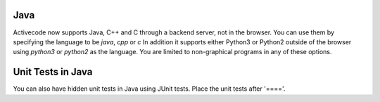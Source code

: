 Java
----

Activecode now supports Java, C++ and C through a backend server, not in the browser.    You can
use them by specifying the language to be `java`, `cpp` or `c` In addition it supports either Python3 or Python2
outside of the browser using `python3` or `python2` as the language.   You are limited to non-graphical
programs in any of these options.

.. activecode:: lc1
   :language: java
   :stdin: 100

   import java.util.Scanner;

   public class TempConv {
       public static void main(String[] args) {
            Double fahr;
            Double cel;
            Scanner in;

            in = new Scanner(System.in);
            System.out.println("Enter the temperature in F: ");
            fahr = in.nextDouble();

            cel = (fahr - 32) * 5.0/9.0;
            System.out.println(fahr + " degrees F is: " + cel + " C");

            System.exit(0);
       }

   }

.. reveal:: lc1_src
   :showtitle: Show Source
   :hidetitle: Hide Source
   :modaltitle: Source for the example above

   .. code-block:: rst

      .. activecode:: lc1
         :language: java
         :stdin: 100

         import java.util.Scanner;

         public class TempConv {
             public static void main(String[] args) {
                  Double fahr;
                  Double cel;
                  Scanner in;

                  in = new Scanner(System.in);
                  System.out.println("Enter the temperature in F: ");
                  fahr = in.nextDouble();

                  cel = (fahr - 32) * 5.0/9.0;
                  System.out.println(fahr + " degrees F is: " + cel + " C");

                  System.exit(0);
             }

         }

Unit Tests in Java
---------------------

You can also have hidden unit tests in Java using JUnit tests.  Place the unit tests after '===='.

.. activecode:: jUnitTesting2
    :language: java
    :autograde: unittest

    Here is a for loop that counts from 1 to 5.
    Can you change it to count from 2 to 10?
    ~~~~
    public class StudentCode
    {
        public static void main(String[] args)
        {
            for(int count = 2; count <= 10; count++)
            {
                System.out.println(count);
            }

        }

        public int adder(int a, int b) {

            return a+b;
        }
    }

    ====
    import static org.junit.Assert.*;

    import org.junit.After;
    import org.junit.Before;
    import org.junit.Test;

    import java.io.*;
    import java.nio.file.Files;
    import java.nio.file.Paths;

    public class ForLoopTestTester extends CodeTestHelper
    {
        /* Example test for main method - should pass */
        @Test
        public void testMain() throws IOException
        {
            // I wrote a method to run a method and send back the output - only works with String[] args for now
            String output = getMethodOutput("main");
            String expect = "2\n3\n4\n5\n6\n7\n8\n9\n10\n";

            assertEquals("Output doesn't match", cleanString(expect), cleanString(output));

        }

        @Test
        public void testAdder() throws IOException {
            StudentCode s = new StudentCode();
            String msg = "Adding 2+2" + ""+4 + ""+s.adder(2,2);
            System.out.println("testing s.adder(2,2)");
            assertEquals(msg, 4, s.adder(2,2));
            assertEquals("adding 3+3", 6, s.adder(3,3));
        }

        @Test
        public void testContent() throws IOException {
            String content = new String ( Files.readAllBytes( Paths.get("StudentCode.java")));

        }
    }

.. reveal:: junit_src
   :showtitle: Show Source
   :hidetitle: Hide Source
   :modaltitle: Source for the example above

   .. code-block::

      .. activecode:: jUnitTesting2
          :language: java
          :autograde: unittest

          Here is a for loop that counts from 1 to 5.
          Can you change it to count from 2 to 10?
          ~~~~
          public class StudentCode
          {
              public static void main(String[] args)
              {
                  for(int count = 2; count <= 10; count++)
                  {
                      System.out.println(count);
                  }

              }

              public int adder(int a, int b) {

                  return a+b;
              }
          }

          ====
          import static org.junit.Assert.*;

          import org.junit.After;
          import org.junit.Before;
          import org.junit.Test;

          import java.io.*;
          import java.nio.file.Files;
          import java.nio.file.Paths;

          public class ForLoopTestTester extends CodeTestHelper
          {
              /* Example test for main method - should pass */
              @Test
              public void testMain() throws IOException
              {
            // I wrote a method to run a method and send back the output - only works       with String[] args for now
                  String output = getMethodOutput("main");
                  String expect = "2\n3\n4\n5\n6\n7\n8\n9\n10\n";

            assertEquals("Output doesn't match", cleanString(expect), cleanString      (output));

              }

              @Test
              public void testAdder() throws IOException {
                  StudentCode s = new StudentCode();
                  String msg = createMessage("Adding 2+2", ""+4, ""+s.adder(2,2));
                  System.out.println("testing s.adder(2,2)");
                  assertEquals(msg, 4, s.adder(2,2));
                  assertEquals("adding 3+3", 6, s.adder(3,3));
              }

              @Test
              public void testContent() throws IOException {
            String content = new String ( Files.readAllBytes( Paths.get("StudentCode.      java")));

              }
          }

.. activecode:: jUnitTesting3
    :language: java
    :autograde: unittest

    In this project, you will create a class that can tell riddles like the following:

    Riddle Question: Why did the chicken cross the playground?
    Riddle Answer: To get to the other slide!
    ~~~~
    public class Riddle
    {
        // 2 instance variables for Riddle's question and answer: private type variableName;
        private String quest;
        private String ans;

        // constructor
        public Riddle(String initQuestion, String initAnswer)
        {
            // set the instance variables to the init parameter variables
            quest = initQuestion;
            ans = initAnswer;
        }

        // Print riddle question
        public void printQuestion()
        {
            // print out the riddle question with System.out.println
            System.out.println(quest);
        }

        // Print riddle answer
        public void printAnswer()
        {
            // print out the riddle answer with System.out.println
            System.out.println(ans);
        }

        // main method for testing
        public static void main(String[] args)
        {
            // call the constructor to create 3 new Riddle objects

            // call their printQuestion() and printAnswer methods

        }
    }
    ====
    //import codetesthelper.*;

    // Test Code for Lesson 5.1.5 - Riddle
    import static org.junit.Assert.*;
    import org.junit.After;
    import org.junit.Before;
    import org.junit.Test;

    import java.io.*;

    public class RunestoneTests extends CodeTestHelper
    {
        public RunestoneTests()
        {
            super("Riddle"); // class name / location of main

            Object[] values = new Object[]{"Question", "Answer"};
            setDefaultValues(values);
        }

        @Test
        public void testPrintQuestion()
        {
            String output = getMethodOutput("printQuestion");
            String expect = "Question";

            boolean passed = getResults(expect, output, "Checking method printQuestion()");
            assertTrue(passed);
        }

        @Test
        public void testPrintAnswer()
        {
            String output = getMethodOutput("printAnswer");
            String expect = "Answer";

            boolean passed = getResults(expect, output, "Checking method printAnswer()");
            assertTrue(passed);
        }

        @Test
        public void testDefaultConstructor()
        {
            String[] args = {"Question 1", "Answer 1"};
            String output = checkDefaultConstructor();
            String expect = "fail";

            boolean passed = getResults(expect, output, "Checking default constructor");
            assertTrue(passed);
        }

        @Test
        public void testConstructor()
        {
            String[] args = {"Question 1", "Answer 1"};
            String output = checkConstructor(args);
            String expect = "pass";

            boolean passed = getResults(expect, output, "Checking constructor with parameters");
            assertTrue(passed);
        }

        @Test
        public void testVariableTypes()
        {
            String varTypes = "String String";
            String output = testInstanceVariableTypes(varTypes.split(" "));

            boolean passed = getResults(varTypes, output, "Checking Instance Variable Type(s)");
            assertTrue(passed);
        }

        @Test
        public void testPrivateVariables()
        {
            String expect = "2 Private";
            String output = testPrivateInstanceVariables();

            boolean passed = getResults(expect, output, "Checking Private Instance Variable(s)");
            assertTrue(passed);
        }


        @Test
        public void testMain()
        {
            String output = getMethodOutput("main");

            String expect = "6 line(s) of text";
            String actual = " line(s) of text";

            if (output.length() > 0) {
                actual = output.split("\n").length + actual;
            } else {
                actual = output.length() + actual;
            }
            boolean passed = getResults(expect, actual, "Checking main method");
            assertTrue(passed);
        }
    }

.. reveal:: jUnitTesting3_src
       :showtitle: Show Source
       :hidetitle: Hide Source
       :modaltitle: Source for the example above

       .. code-block::

          .. activecode:: jUnitTesting3
              :language: java
              :autograde: unittest

              In this project, you will create a class that can tell riddles like the following:

              Riddle Question: Why did the chicken cross the playground?
              Riddle Answer: To get to the other slide!
              ~~~~
              public class Riddle
              {
                  // 2 instance variables for Riddle's question and answer: private type variableName;
                  private String quest;
                  private String ans;

                  // constructor
                  public Riddle(String initQuestion, String initAnswer)
                  {
                      // set the instance variables to the init parameter variables
                      quest = initQuestion;
                      ans = initAnswer;
                  }

                  // Print riddle question
                  public void printQuestion()
                  {
                      // print out the riddle question with System.out.println
                      System.out.println(quest);
                  }

                  // Print riddle answer
                  public void printAnswer()
                  {
                      // print out the riddle answer with System.out.println
                      System.out.println(ans);
                  }

                  // main method for testing
                  public static void main(String[] args)
                  {
                      // call the constructor to create 3 new Riddle objects

                      // call their printQuestion() and printAnswer methods

                  }
              }
              ====
              //import codetesthelper.*;

              // Test Code for Lesson 5.1.5 - Riddle
              import static org.junit.Assert.*;
              import org.junit.After;
              import org.junit.Before;
              import org.junit.Test;

              import java.io.*;

              public class RunestoneTests extends CodeTestHelper
              {
                  public RunestoneTests()
                  {
                      super("Riddle"); // class name / location of main

                      Object[] values = new Object[]{"Question", "Answer"};
                      setDefaultValues(values);
                  }

                  @Test
                  public void testPrintQuestion()
                  {
                      String output = getMethodOutput("printQuestion");
                      String expect = "Question";

                      boolean passed = getResults(expect, output, "Checking method printQuestion()");
                      assertTrue(passed);
                  }

                  @Test
                  public void testPrintAnswer()
                  {
                      String output = getMethodOutput("printAnswer");
                      String expect = "Answer";

                      boolean passed = getResults(expect, output, "Checking method printAnswer()");
                      assertTrue(passed);
                  }

                  @Test
                  public void testDefaultConstructor()
                  {
                      String[] args = {"Question 1", "Answer 1"};
                      String output = checkDefaultConstructor();
                      String expect = "fail";

                      boolean passed = getResults(expect, output, "Checking default constructor");
                      assertTrue(passed);
                  }

                  @Test
                  public void testConstructor()
                  {
                      String[] args = {"Question 1", "Answer 1"};
                      String output = checkConstructor(args);
                      String expect = "pass";

                      boolean passed = getResults(expect, output, "Checking constructor with parameters");
                      assertTrue(passed);
                  }

                  @Test
                  public void testVariableTypes()
                  {
                      String varTypes = "String String";
                      String output = testInstanceVariableTypes(varTypes.split(" "));

                      boolean passed = getResults(varTypes, output, "Checking Instance Variable Type(s)");
                      assertTrue(passed);
                  }

                  @Test
                  public void testPrivateVariables()
                  {
                      String expect = "2 Private";
                      String output = testPrivateInstanceVariables();

                      boolean passed = getResults(expect, output, "Checking Private Instance Variable(s)");
                      assertTrue(passed);
                  }


                  @Test
                  public void testMain()
                  {
                      String output = getMethodOutput("main");

                      String expect = "6 line(s) of text";
                      String actual = " line(s) of text";

                      if (output.length() > 0) {
                          actual = output.split("\n").length + actual;
                      } else {
                          actual = output.length() + actual;
                      }
                      boolean passed = getResults(expect, actual, "Checking main method");
                      assertTrue(passed);
                  }
              }
